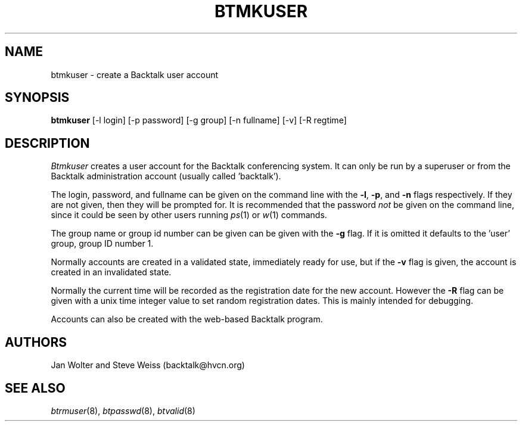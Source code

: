 .\"	@(#)btmkuser.8	
.\"
.TH BTMKUSER 8 "Mar 26, 2000"
.AT 3
.SH NAME
btmkuser \- create a Backtalk user account
.SH SYNOPSIS
.B btmkuser
[-l login] [-p password] [-g group] [-n fullname] [-v] [-R regtime]
.SH DESCRIPTION
.I Btmkuser
creates a user account for the Backtalk conferencing system.
It can only be run by a superuser or from the Backtalk administration
account (usually called 'backtalk').
.PP
The login, password, and fullname can be given on the command line with
the
.BR \-l ,
.BR \-p ,
and
.B \-n 
flags respectively.
If they are not given, then they will be prompted for.
It is recommended that the password
.I not
be given on the command line, since it could be seen by other users running
.IR ps (1)
or
.IR w (1)
commands.
.PP
The group name or group id number can be given can be given with the
.B \-g
flag.  If it is omitted it defaults to the 'user' group, group ID number 1.
.PP
Normally accounts are created in a validated state, immediately ready for use,
but if the
.B \-v
flag is given, the account is created in an invalidated state.
.PP
Normally the current time will be recorded as the registration date for the
new account.  However the
.B \-R
flag can be given with a unix time integer value to set random registration
dates.  This is mainly intended for debugging.
.PP
Accounts can also be created with the web-based Backtalk program.
.SH AUTHORS
Jan Wolter and Steve Weiss
(backtalk@hvcn.org)
.SH "SEE ALSO"
.IR btrmuser (8),
.IR btpasswd (8),
.IR btvalid (8)
